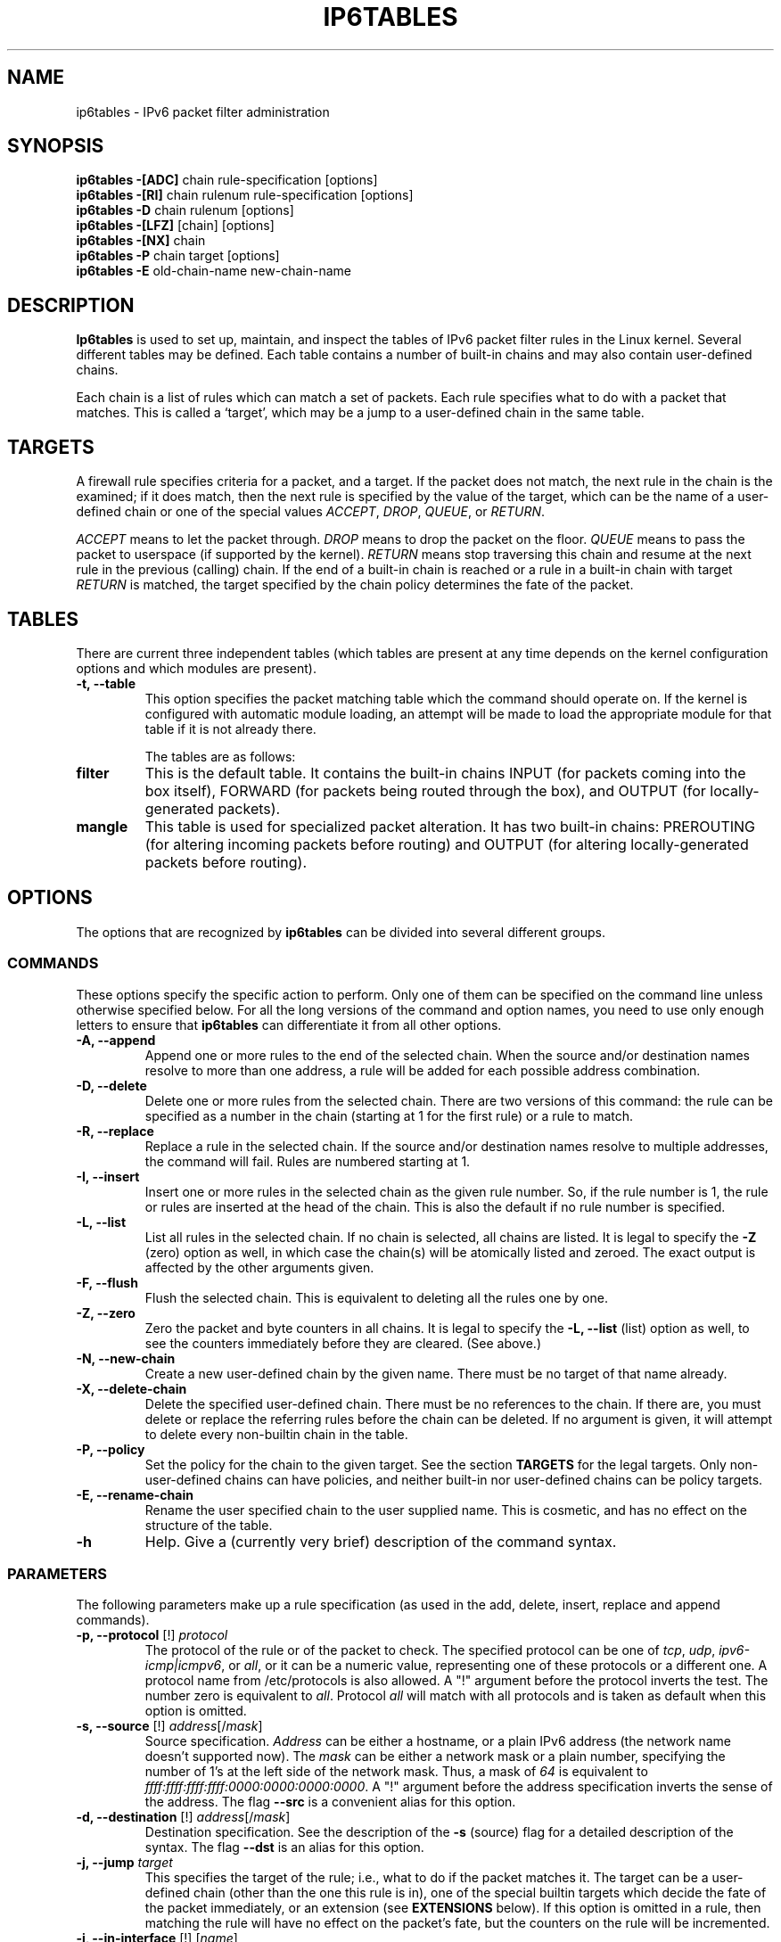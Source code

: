 .TH IP6TABLES 8 "Okt 07, 2001" "" ""
.\"
.\" Man page written by Andras Kis-Szabo <kisza@sch.bme.hu>
.\" It is based on iptables man page.
.\"
.\" iptables page by Herve Eychenne <eychenne@info.enserb.u-bordeaux.fr>
.\" It is based on ipchains man page.
.\"
.\" ipchains page by Paul ``Rusty'' Russell March 1997
.\" Based on the original ipfwadm man page by Jos Vos <jos@xos.nl> (see README)
.\"
.\"	This program is free software; you can redistribute it and/or modify
.\"	it under the terms of the GNU General Public License as published by
.\"	the Free Software Foundation; either version 2 of the License, or
.\"	(at your option) any later version.
.\"
.\"	This program is distributed in the hope that it will be useful,
.\"	but WITHOUT ANY WARRANTY; without even the implied warranty of
.\"	MERCHANTABILITY or FITNESS FOR A PARTICULAR PURPOSE.  See the
.\"	GNU General Public License for more details.
.\"
.\"	You should have received a copy of the GNU General Public License
.\"	along with this program; if not, write to the Free Software
.\"	Foundation, Inc., 675 Mass Ave, Cambridge, MA 02139, USA.
.\"
.\"
.SH NAME
ip6tables \- IPv6 packet filter administration
.SH SYNOPSIS
.BR "ip6tables -[ADC] " "chain rule-specification [options]"
.br
.BR "ip6tables -[RI] " "chain rulenum rule-specification [options]"
.br
.BR "ip6tables -D " "chain rulenum [options]"
.br
.BR "ip6tables -[LFZ] " "[chain] [options]"
.br
.BR "ip6tables -[NX] " "chain"
.br
.BR "ip6tables -P " "chain target [options]"
.br
.BR "ip6tables -E " "old-chain-name new-chain-name"
.SH DESCRIPTION
.B Ip6tables
is used to set up, maintain, and inspect the tables of IPv6 packet
filter rules in the Linux kernel.  Several different tables
may be defined.  Each table contains a number of built-in
chains and may also contain user-defined chains.

Each chain is a list of rules which can match a set of packets.  Each
rule specifies what to do with a packet that matches.  This is called
a `target', which may be a jump to a user-defined chain in the same
table.

.SH TARGETS
A firewall rule specifies criteria for a packet, and a target.  If the
packet does not match, the next rule in the chain is the examined; if
it does match, then the next rule is specified by the value of the
target, which can be the name of a user-defined chain or one of the
special values 
.IR ACCEPT ,
.IR DROP ,
.IR QUEUE ,
or
.IR RETURN .
.PP
.I ACCEPT 
means to let the packet through.
.I DROP
means to drop the packet on the floor.
.I QUEUE
means to pass the packet to userspace (if supported by the kernel).
.I RETURN
means stop traversing this chain and resume at the next rule in the
previous (calling) chain.  If the end of a built-in chain is reached
or a rule in a built-in chain with target
.I RETURN
is matched, the target specified by the chain policy determines the
fate of the packet.
.SH TABLES
There are current three independent tables (which tables are present
at any time depends on the kernel configuration options and which
modules are present).
.TP
.B "-t, --table"
This option specifies the packet matching table which the command
should operate on.  If the kernel is configured with automatic module
loading, an attempt will be made to load the appropriate module for
that table if it is not already there.

The tables are as follows:
.TP
.BR "filter"
This is the default table.  It contains the built-in chains INPUT (for
packets coming into the box itself), FORWARD (for packets being routed
through the box), and OUTPUT (for locally-generated packets).
.TP
.BR "mangle"
This table is used for specialized packet alteration.  It has two
built-in chains: PREROUTING (for altering incoming packets before
routing) and OUTPUT (for altering locally-generated packets before
routing).
.SH OPTIONS
The options that are recognized by
.B ip6tables
can be divided into several different groups.
.SS COMMANDS
These options specify the specific action to perform.  Only one of them
can be specified on the command line unless otherwise specified
below.  For all the long versions of the command and option names, you
need to use only enough letters to ensure that
.B ip6tables
can differentiate it from all other options.
.TP
.BR "-A, --append"
Append one or more rules to the end of the selected chain.
When the source and/or destination names resolve to more than one
address, a rule will be added for each possible address combination.
.TP
.BR "-D, --delete"
Delete one or more rules from the selected chain.  There are two
versions of this command: the rule can be specified as a number in the
chain (starting at 1 for the first rule) or a rule to match.
.TP
.B "-R, --replace"
Replace a rule in the selected chain.  If the source and/or
destination names resolve to multiple addresses, the command will
fail.  Rules are numbered starting at 1.
.TP
.B "-I, --insert"
Insert one or more rules in the selected chain as the given rule
number.  So, if the rule number is 1, the rule or rules are inserted
at the head of the chain.  This is also the default if no rule number
is specified.
.TP
.B "-L, --list"
List all rules in the selected chain.  If no chain is selected, all
chains are listed.  It is legal to specify the
.B -Z
(zero) option as well, in which case the chain(s) will be atomically
listed and zeroed.  The exact output is affected by the other
arguments given.
.TP
.B "-F, --flush"
Flush the selected chain.  This is equivalent to deleting all the
rules one by one.
.TP
.B "-Z, --zero"
Zero the packet and byte counters in all chains.  It is legal to
specify the
.B "-L, --list"
(list) option as well, to see the counters immediately before they are
cleared. (See above.)
.TP
.B "-N, --new-chain"
Create a new user-defined chain by the given name.  There must be no
target of that name already.
.TP
.B "-X, --delete-chain"
Delete the specified user-defined chain.  There must be no references
to the chain.  If there are, you must delete or replace the referring
rules before the chain can be deleted.  If no argument is given, it
will attempt to delete every non-builtin chain in the table.
.TP
.B "-P, --policy"
Set the policy for the chain to the given target.  See the section
.B TARGETS
for the legal targets.  Only non-user-defined chains can have policies,
and neither built-in nor user-defined chains can be policy targets.
.TP
.B "-E, --rename-chain"
Rename the user specified chain to the user supplied name.  This is
cosmetic, and has no effect on the structure of the table.
.TP
.B -h
Help.
Give a (currently very brief) description of the command syntax.
.SS PARAMETERS
The following parameters make up a rule specification (as used in the
add, delete, insert, replace and append commands).
.TP
.BR "-p, --protocol " "[!] \fIprotocol\fP"
The protocol of the rule or of the packet to check.
The specified protocol can be one of
.IR tcp ,
.IR udp ,
.IR ipv6-icmp|icmpv6 ,
or
.IR all ,
or it can be a numeric value, representing one of these protocols or a
different one.  A protocol name from /etc/protocols is also allowed.
A "!" argument before the protocol inverts the
test.  The number zero is equivalent to
.IR all .
Protocol
.I all
will match with all protocols and is taken as default when this
option is omitted.
.TP
.BR "-s, --source " "[!] \fIaddress\fP[/\fImask\fP]"
Source specification.
.I Address
can be either a hostname, or a plain IPv6 address (the network name doesn't supported now).
The
.I mask
can be either a network mask or a plain number,
specifying the number of 1's at the left side of the network mask.
Thus, a mask of
.I 64
is equivalent to
.IR ffff:ffff:ffff:ffff:0000:0000:0000:0000 .
A "!" argument before the address specification inverts the sense of
the address. The flag
.B --src
is a convenient alias for this option.
.TP
.BR "-d, --destination " "[!] \fIaddress\fP[/\fImask\fP]"
Destination specification. 
See the description of the
.B -s
(source) flag for a detailed description of the syntax.  The flag
.B --dst
is an alias for this option.
.TP
.BI "-j, --jump " "target"
This specifies the target of the rule; i.e., what to do if the packet
matches it.  The target can be a user-defined chain (other than the
one this rule is in), one of the special builtin targets which decide
the fate of the packet immediately, or an extension (see
.B EXTENSIONS
below).  If this
option is omitted in a rule, then matching the rule will have no
effect on the packet's fate, but the counters on the rule will be
incremented.
.TP
.BR "-i, --in-interface " "[!] [\fIname\fP]"
Optional name of an interface via which a packet is received (for
packets entering the 
.BR INPUT ,
.B FORWARD
and
.B PREROUTING
chains).  When the "!" argument is used before the interface name, the
sense is inverted.  If the interface name ends in a "+", then any
interface which begins with this name will match.  If this option is
omitted, the string "+" is assumed, which will match with any
interface name.
.TP
.BR "-o, --out-interface " "[!] [\fIname\fP]"
Optional name of an interface via which a packet is going to
be sent (for packets entering the
.BR FORWARD 
and
.B OUTPUT
chains).  When the "!" argument is used before the interface name,
the sense is inverted.  If the interface name ends in a "+", then any
interface which begins with this name will match.  If this option is
omitted, the string "+" is assumed, which will match with any
interface name.
.TP
.\" Currently not supported (header-based)
.\" 
.\" .B "[!] " "-f, --fragment"
.\" This means that the rule only refers to second and further fragments
.\" of fragmented packets.  Since there is no way to tell the source or
.\" destination ports of such a packet (or ICMP type), such a packet will
.\" not match any rules which specify them.  When the "!" argument
.\" precedes the "-f" flag, the rule will only match head fragments, or
.\" unfragmented packets.
.\" .TP
.B "-c, --set-counters " "PKTS BYTES"
This enables the administrater to initialize the packet and byte
counters of a rule (during
.B INSERT,
.B APPEND,
.B REPLACE
operations)
.SS "OTHER OPTIONS"
The following additional options can be specified:
.TP
.B "-v, --verbose"
Verbose output.  This option makes the list command show the interface
address, the rule options (if any), and the TOS masks.  The packet and
byte counters are also listed, with the suffix 'K', 'M' or 'G' for
1000, 1,000,000 and 1,000,000,000 multipliers respectively (but see
the
.B -x
flag to change this).
For appending, insertion, deletion and replacement, this causes
detailed information on the rule or rules to be printed.
.TP
.B "-n, --numeric"
Numeric output.
IP addresses and port numbers will be printed in numeric format.
By default, the program will try to display them as host names,
network names, or services (whenever applicable).
.TP
.B "-x, --exact"
Expand numbers.
Display the exact value of the packet and byte counters,
instead of only the rounded number in K's (multiples of 1000)
M's (multiples of 1000K) or G's (multiples of 1000M).  This option is
only relevant for the 
.B -L
command.
.TP
.B "--line-numbers"
When listing rules, add line numbers to the beginning of each rule,
corresponding to that rule's position in the chain.
.TP
.B "--modprobe=<command>"
When adding or inserting rules into a chain, use
.B command
to load any necessary modules (targets, match extensions, etc).
.SH MATCH EXTENSIONS
ip6tables can use extended packet matching modules.  These are loaded
in two ways: implicitly, when
.B -p
or
.B --protocol
is specified, or with the
.B -m
or
.B --match
options, followed by the matching module name; after these, various
extra command line options become available, depending on the specific
module.  You can specify multiple extended match modules in one line, and you can use the
.B -h
or
.B --help
options after the module has been specified to receive help specific
to that module.

The following are included in the base package, and most of these can
be preceded by a
.B !
to invert the sense of the match.
.SS tcp
These extensions are loaded if `--protocol tcp' is specified. It
provides the following options:
.TP
.BR "--source-port " "[!] [\fIport[:port]\fP]"
Source port or port range specification. This can either be a service
name or a port number. An inclusive range can also be specified,
using the format
.IR port : port .
If the first port is omitted, "0" is assumed; if the last is omitted,
"65535" is assumed.
If the second port greater then the first they will be swapped.
The flag
.B --sport
is an alias for this option.
.TP
.BR "--destination-port " "[!] [\fIport[:port]\fP]"
Destination port or port range specification. The flag
.B --dport
is an alias for this option.
.TP
.BR "--tcp-flags " "[!] \fImask\fP \fIcomp\fP"
Match when the TCP flags are as specified.  The first argument is the
flags which we should examine, written as a comma-separated list, and
the second argument is a comma-separated list of flags which must be
set.  Flags are: 
.BR "SYN ACK FIN RST URG PSH ALL NONE" .
Hence the command
.br
 ip6tables -A FORWARD -p tcp --tcp-flags SYN,ACK,FIN,RST SYN
.br
will only match packets with the SYN flag set, and the ACK, FIN and
RST flags unset.
.TP
.B "[!] --syn"
Only match TCP packets with the SYN bit set and the ACK and FIN bits
cleared.  Such packets are used to request TCP connection initiation;
for example, blocking such packets coming in an interface will prevent
incoming TCP connections, but outgoing TCP connections will be
unaffected.
It is equivalent to \fB--tcp-flags SYN,RST,ACK SYN\fP.
If the "!" flag precedes the "--syn", the sense of the
option is inverted.
.TP
.BR "--tcp-option " "[!] \fInumber\fP"
Match if TCP option set.
.SS udp
These extensions are loaded if `--protocol udp' is specified.  It
provides the following options:
.TP
.BR "--source-port " "[!] [\fIport[:port]\fP]"
Source port or port range specification.
See the description of the
.B --source-port
option of the TCP extension for details.
.TP
.BR "--destination-port " "[!] [\fIport[:port]\fP]"
Destination port or port range specification.
See the description of the
.B --destination-port
option of the TCP extension for details.
.SS ipv6-icmp
This extension is loaded if `--protocol ipv6-icmp' or `--protocol icmpv6' is
specified. It provides the following option:
.TP
.BR "--icmpv6-type " "[!] \fItypename\fP"
This allows specification of the ICMP type, which can be a numeric
IPv6-ICMP type, or one of the IPv6-ICMP type names shown by the command
.br
 ip6tables -p ipv6-icmp -h
.br
.SS mac
.TP
.BR "--mac-source " "[!] \fIaddress\fP"
Match source MAC address.  It must be of the form XX:XX:XX:XX:XX:XX.
Note that this only makes sense for packets entering the
.BR PREROUTING ,
.B FORWARD
or
.B INPUT
chains for packets coming from an ethernet device.
.SS limit
This module matches at a limited rate using a token bucket filter: it
can be used in combination with the
.B LOG
target to give limited logging.  A rule using this extension will
match until this limit is reached (unless the `!' flag is used).
.TP
.BI "--limit " "rate"
Maximum average matching rate: specified as a number, with an optional
`/second', `/minute', `/hour', or `/day' suffix; the default is
3/hour.
.TP
.BI "--limit-burst " "number"
The maximum initial number of packets to match: this number gets
recharged by one every time the limit specified above is not reached,
up to this number; the default is 5.
.SS multiport
This module matches a set of source or destination ports. Up to 15
ports can be specified. It can only be used in conjunction with
.B "-p tcp"
or
.BR "-p udp" .
.TP
.BR "--source-port" " [\fIport[,port]\fP]"
Match if the source port is one of the given ports.
.TP
.BR "--destination-port" " [\fIport[,port]\fP]"
Match if the destination port is one of the given ports.
.TP
.BR "--port" " [\fIport[,port]\fP]"
Match if the both the source and destination ports are equal to each
other and to one of the given ports.
.SS mark
This module matches the netfilter mark field associated with a packet
(which can be set using the
.B MARK
target below).
.TP
.BI "--mark " "value[/mask]"
Matches packets with the given unsigned mark value (if a mask is
specified, this is logically ANDed with the mask before the
comparison).
.SS owner
This module attempts to match various characteristics of the packet
creator, for locally-generated packets.  It is only valid in the
.B OUTPUT
chain, and even this some packets (such as ICMP ping responses) may
have no owner, and hence never match.
.TP
.BI "--uid-owner " "userid"
Matches if the packet was created by a process with the given
effective user id.
.TP
.BI "--gid-owner " "groupid"
Matches if the packet was created by a process with the given
effective group id.
.TP
.BI "--pid-owner " "processid"
Matches if the packet was created by a process with the given
process id.
.TP
.BI "--sid-owner " "sessionid"
Matches if the packet was created by a process in the given session
group.
.\" .SS state
.\" This module, when combined with connection tracking, allows access to
.\" the connection tracking state for this packet.
.\" .TP
.\" .BI "--state " "state"
.\" Where state is a comma separated list of the connection states to
.\" match.  Possible states are 
.\" .B INVALID
.\" meaning that the packet is associated with no known connection,
.\" .B ESTABLISHED
.\" meaning that the packet is associated with a connection which has seen
.\" packets in both directions,
.\" .B NEW
.\" meaning that the packet has started a new connection, or otherwise
.\" associated with a connection which has not seen packets in both
.\" directions, and
.\" .B RELATED
.\" meaning that the packet is starting a new connection, but is
.\" associated with an existing connection, such as an FTP data transfer,
.\" or an ICMP error.
.\" .SS unclean
.\" This module takes no options, but attempts to match packets which seem
.\" malformed or unusual.  This is regarded as experimental.
.\" .SS tos
.\" This module matches the 8 bits of Type of Service field in the IP
.\" header (ie. including the precedence bits). 
.\" .TP
.\" .BI "--tos " "tos"
.\" The argument is either a standard name, (use
.\" .br
.\" iptables -m tos -h
.\" .br
.\" to see the list), or a numeric value to match.
.\" .SH TARGET EXTENSIONS
.\" iptables can use extended target modules: the following are included
.\" in the standard distribution.
.SS LOG
Turn on kernel logging of matching packets.  When this option is set
for a rule, the Linux kernel will print some information on all
matching packets (like most IPv6 IPv6-header fields) via the kernel log
(where it can be read with
.I dmesg
or 
.IR syslogd (8)).
.TP
.BI "--log-level " "level"
Level of logging (numeric or see \fIsyslog.conf\fP(5)).
.TP
.BI "--log-prefix " "prefix"
Prefix log messages with the specified prefix; up to 29 letters long,
and useful for distinguishing messages in the logs.
.TP
.B --log-tcp-sequence
Log TCP sequence numbers. This is a security risk if the log is
readable by users.
.TP
.B --log-tcp-options
Log options from the TCP packet header.
.TP
.B --log-ip-options
Log options from the IPv6 packet header.
.SS MARK
This is used to set the netfilter mark value associated with the
packet.  It is only valid in the
.B mangle
table.
.TP
.BI "--set-mark " "mark"
.SS REJECT
This is used to send back an error packet in response to the matched
packet: otherwise it is equivalent to 
.BR DROP .
This target is only valid in the
.BR INPUT ,
.B FORWARD
and
.B OUTPUT
chains, and user-defined chains which are only called from those
chains.  Several options control the nature of the error packet
returned:
.TP
.BI "--reject-with " "type"
The type given can be 
.BR icmp6-no-route ,
.BR no-route ,
.BR icmp6-adm-prohibited ,
.BR adm-prohibited ,
.BR icmp6-addr-unreachable ,
.BR addr-unreach ,
.BR icmp6-port-unreachable ,
.BR port-unreach ,
which return the appropriate IPv6-ICMP error message (port-unreach is
the default). Finally, the option
.B tcp-reset
can be used on rules which only match the TCP protocol: this causes a
TCP RST packet to be sent back.  This is mainly useful for blocking 
.I ident
probes which frequently occur when sending mail to broken mail hosts
(which won't accept your mail otherwise).
.\" .SS TOS
.\" This is used to set the 8-bit Type of Service field in the IP header.
.\" It is only valid in the
.\" .B mangle
.\" table.
.\" .TP
.\" .BI "--set-tos " "tos"
.\" You can use a numeric TOS values, or use
.\" .br
.\" iptables -j TOS -h
.\" .br
.\" to see the list of valid TOS names.
.\" .SS MIRROR
.\" This is an experimental demonstration target which inverts the source
.\" and destination fields in the IP header and retransmits the packet.
.\" It is only valid in the
.\" .BR INPUT ,
.\" .B FORWARD
.\" and 
.\" .B PREROUTING
.\" chains, and user-defined chains which are only called from those
.\" chains.  Note that the outgoing packets are
.\" .B NOT
.\" seen by any packet filtering chains, connection tracking or NAT, to
.\" avoid loops and other problems.
.\" .SS SNAT
.\" This target is only valid in the 
.\" .B nat
.\" table, in the 
.\" .B POSTROUTING
.\" chain.  It specifies that the source address of the packet should be
.\" modified (and all future packets in this connection will also be
.\" mangled), and rules should cease being examined.  It takes one option:
.\" .TP
.\" .BI "--to-source  " "<ipaddr>[-<ipaddr>][:port-port]"
.\" which can specify a single new source IP address, an inclusive range
.\" of IP addresses, and optionally, a port range (which is only valid if
.\" the rule also specifies
.\" .B "-p tcp"
.\" or
.\" .BR "-p udp" ).
.\" If no port range is specified, then source ports below 512 will be
.\" mapped to other ports below 512: those between 512 and 1023 inclusive
.\" will be mapped to ports below 1024, and other ports will be mapped to
.\" 1024 or above. Where possible, no port alteration will occur.
.\" .SS DNAT
.\" This target is only valid in the 
.\" .B nat
.\" table, in the 
.\" .B PREROUTING
.\" and
.\" .B OUTPUT
.\" chains, and user-defined chains which are only called from those
.\" chains.  It specifies that the destination address of the packet
.\" should be modified (and all future packets in this connection will
.\" also be mangled), and rules should cease being examined.  It takes one
.\" option:
.\" .TP
.\" .BI "--to-destination " "<ipaddr>[-<ipaddr>][:port-port]"
.\" which can specify a single new destination IP address, an inclusive
.\" range of IP addresses, and optionally, a port range (which is only
.\" valid if the rule also specifies
.\" .B "-p tcp"
.\" or
.\" .BR "-p udp" ).
.\" If no port range is specified, then the destination port will never be
.\" modified.
.\" .SS MASQUERADE
.\" This target is only valid in the 
.\" .B nat
.\" table, in the 
.\" .B POSTROUTING
.\" chain.  It should only be used with dynamically assigned IP (dialup)
.\" connections: if you have a static IP address, you should use the SNAT
.\" target.  Masquerading is equivalent to specifying a mapping to the IP
.\" address of the interface the packet is going out, but also has the
.\" effect that connections are 
.\" .I forgotten
.\" when the interface goes down.  This is the correct behavior when the
.\" next dialup is unlikely to have the same interface address (and hence
.\" any established connections are lost anyway).  It takes one option:
.\" .TP
.\" .BI "--to-ports " "<port>[-<port>]"
.\" This specifies a range of source ports to use, overriding the default 
.\" .B SNAT
.\" source port-selection heuristics (see above).  This is only valid with
.\" if the rule also specifies
.\" .B "-p tcp"
.\" or
.\" .BR "-p udp" ).
.\" .SS REDIRECT
.\" This target is only valid in the 
.\" .B nat
.\" table, in the 
.\" .B PREROUTING
.\" and
.\" .B OUTPUT
.\" chains, and user-defined chains which are only called from those
.\" chains.  It alters the destination IP address to send the packet to
.\" the machine itself (locally-generated packets are mapped to the
.\" 127.0.0.1 address).  It takes one option:
.\" .TP
.\" .BI "--to-ports " "<port>[-<port>]"
.\" This specifies a destination port or range or ports to use: without
.\" this, the destination port is never altered.  This is only valid with
.\" if the rule also specifies
.\" .B "-p tcp"
.\" or
.\" .BR "-p udp" ).
.\" .SH EXTRA EXTENSIONS
.\" The following extensions are not included by default in the standard
.\" distribution.
.\" .SS ttl
.\" This module matches the time to live field in the IP header.
.\" .TP
.\" .BI "--ttl " "ttl"
.\" Matches the given TTL value.
.\" .SS TTL
.\" This target is used to modify the time to live field in the IP header.
.\" It is only valid in the 
.\" .B mangle
.\" table.
.\" .TP
.\" .BI "--ttl-set " "ttl"
.\" Set the TTL to the given value.
.\" .TP
.\" .BI "--ttl-dec " "ttl"
.\" Decrement the TTL by the given value.
.\" .TP
.\" .BI "--ttl-inc " "ttl"
.\" Increment the TTL by the given value.
.\" .SS ULOG
.\" This target provides userspace logging of matching packets.  When this
.\" target is set for a rule, the Linux kernel will multicast this packet
.\" through a
.\" .IR netlink 
.\" socket. One or more userspace processes may then subscribe to various 
.\" multicast groups and receive the packets.
.\" .TP
.\" .BI "--ulog-nlgroup " "<nlgroup>"
.\" This specifies the netlink group (1-32) to which the packet is sent.
.\" Default value is 1.
.\" .TP
.\" .BI "--ulog-prefix " "<prefix>"
.\" Prefix log messages with the specified prefix; up to 32 characters
.\" long, and useful fro distinguishing messages in the logs.
.\" .TP
.\" .BI "--ulog-cprange " "<size>"
.\" Number of bytes to be copied to userspace. A value of 0 always copies
.\" the entire packet, regardless of its size. Default is 0
.\" .TP
.\" .BI "--ulog-qthreshold " "<size>"
.\" Number of packet to queue inside kernel. Setting this value to, e.g. 10
.\" accumulates ten packets inside the kernel and transmits them as one
.\" netlink multipart message to userspace.  Default is 1 (for backwards 
.\" compatibility)
.SH DIAGNOSTICS
Various error messages are printed to standard error.  The exit code
is 0 for correct functioning.  Errors which appear to be caused by
invalid or abused command line parameters cause an exit code of 2, and
other errors cause an exit code of 1.
.SH BUGS
Check is not implemented (yet).
.SH COMPATIBILITY WITH IPCHAINS
This 
.B ip6tables
is very similar to ipchains by Rusty Russell.  The main difference is
that the chains 
.B INPUT
and
.B OUTPUT
are only traversed for packets coming into the local host and
originating from the local host respectively.  Hence every packet only
passes through one of the three chains; previously a forwarded packet
would pass through all three.
.PP
The other main difference is that 
.B -i
refers to the input interface;
.B -o
refers to the output interface, and both are available for packets
entering the
.B FORWARD
chain.
.\" .PP The various forms of NAT have been separated out; 
.\" .B iptables 
.\" is a pure packet filter when using the default `filter' table, with
.\" optional extension modules.  This should simplify much of the previous
.\" confusion over the combination of IP masquerading and packet filtering
.\" seen previously.  So the following options are handled differently:
.\" .br
.\" -j MASQ
.\" .br
.\" -M -S
.\" .br
.\" -M -L
.\" .br
There are several other changes in ip6tables.
.SH SEE ALSO
The packet-filtering-HOWTO, which details more iptables usage for packet filtering,
and the netfilter-hacking-HOWTO which details the
internals.
.SH AUTHORS
Rusty Russell wrote iptables, in early consultation with Michael
Neuling.
.PP
Marc Boucher made Rusty abandon ipnatctl by lobbying for a generic packet
selection framework in iptables, then wrote the mangle table, the owner match,
the mark stuff, and ran around doing cool stuff everywhere.
.PP
James Morris wrote the TOS target, and tos match.
.PP
Jozsef Kadlecsik wrote the REJECT target.
.PP
Harald Welte wrote the ULOG target, TTL match+target and libipulog.
.PP
The Netfilter Core Team is: Marc Boucher, Jozsef Kadlecsik, James Morris,
Harald Welte and Rusty Russell.
.\" .. and did I mention that we are incredibly cool people?
.\" .. sexy, too ..
.\" .. witty, charming, powerful ..
.\" .. and most of all, modest ..
